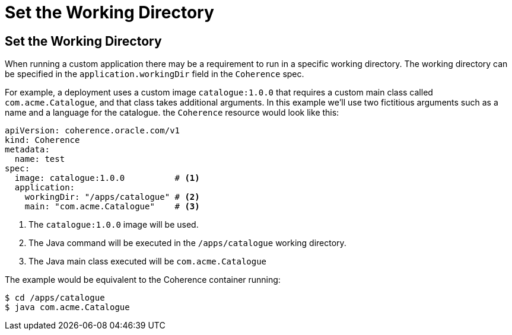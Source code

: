 ///////////////////////////////////////////////////////////////////////////////

    Copyright (c) 2020, Oracle and/or its affiliates.
    Licensed under the Universal Permissive License v 1.0 as shown at
    http://oss.oracle.com/licenses/upl.

///////////////////////////////////////////////////////////////////////////////

= Set the Working Directory

== Set the Working Directory

When running a custom application there may be a requirement to run in a specific working directory.
The working directory can be specified in the `application.workingDir` field in the `Coherence` spec.

For example, a deployment uses a custom image `catalogue:1.0.0` that requires a custom main class
called `com.acme.Catalogue`, and that class takes additional arguments.
In this example we'll use two fictitious arguments such as a name and a language for the catalogue.
the `Coherence` resource would look like this:

[source,yaml]
----
apiVersion: coherence.oracle.com/v1
kind: Coherence
metadata:
  name: test
spec:
  image: catalogue:1.0.0          # <1>
  application:
    workingDir: "/apps/catalogue" # <2>
    main: "com.acme.Catalogue"    # <3>
----
<1> The `catalogue:1.0.0` image will be used.
<2> The Java command will be executed in the `/apps/catalogue` working directory.
<3> The Java main class executed will be `com.acme.Catalogue`

The example would be equivalent to the Coherence container running:
[source,bash]
----
$ cd /apps/catalogue
$ java com.acme.Catalogue
----
